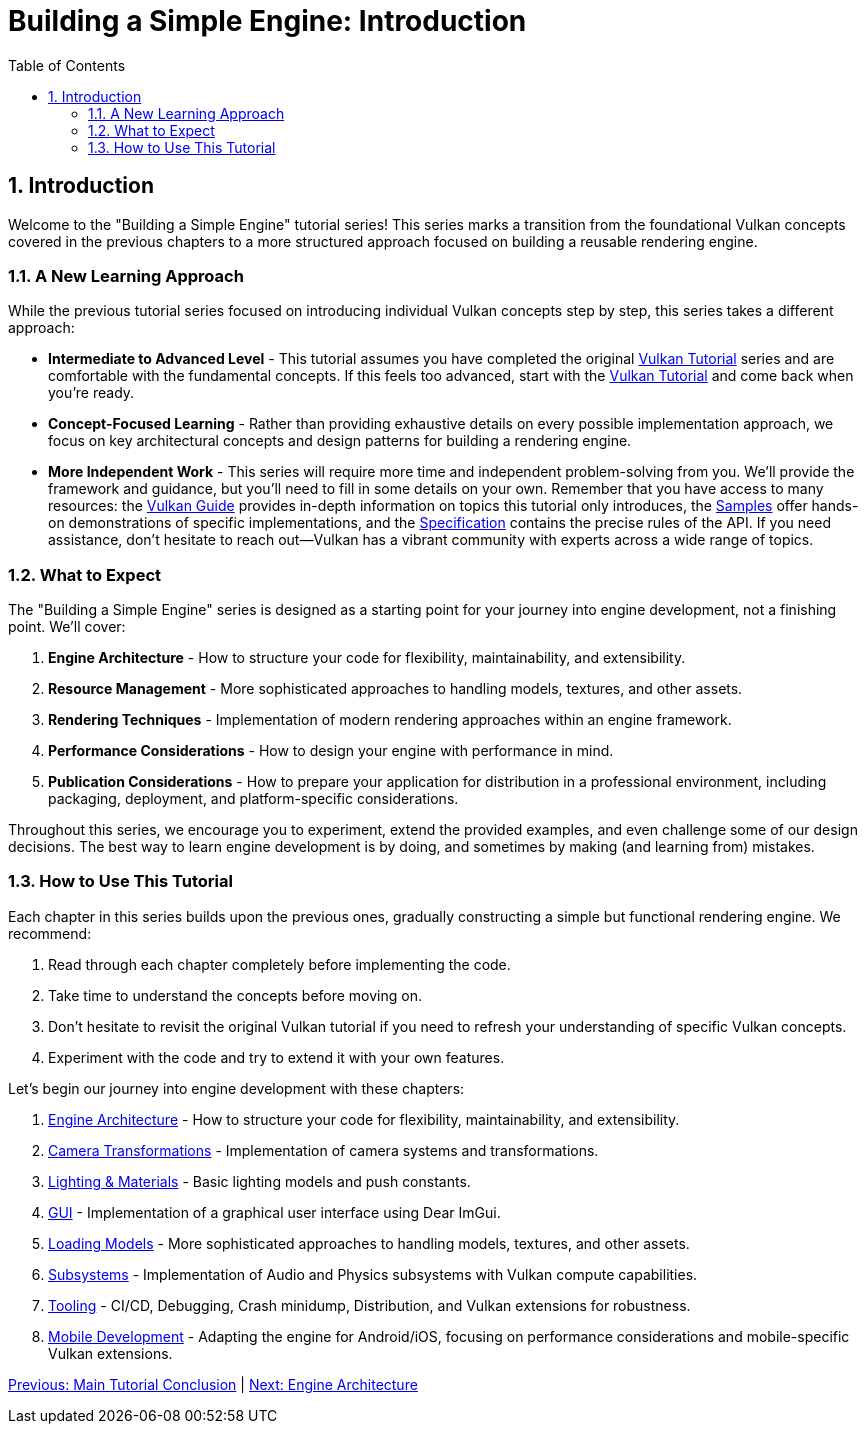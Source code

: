 :pp: {plus}{plus}

= Building a Simple Engine: Introduction
:doctype: book
:sectnums:
:sectnumlevels: 4
:toc: left
:icons: font
:source-highlighter: highlightjs
:source-language: c{pp}

== Introduction

Welcome to the "Building a Simple Engine" tutorial series! This series marks a transition from the foundational Vulkan concepts covered in the previous chapters to a more structured approach focused on building a reusable rendering engine.

=== A New Learning Approach

While the previous tutorial series focused on introducing individual Vulkan concepts step by step, this series takes a different approach:

* *Intermediate to Advanced Level* - This tutorial assumes you have completed
 the original link:../00_Introduction.adoc[Vulkan Tutorial] series and are
 comfortable with the
 fundamental concepts. If this feels too advanced, start with the link:../00_Introduction.adoc[Vulkan Tutorial] and come back when you're ready.

* *Concept-Focused Learning* - Rather than providing exhaustive details on every possible implementation approach, we focus on key architectural concepts and design patterns for building a rendering engine.

* *More Independent Work* - This series will require more time and independent problem-solving from you. We'll provide the framework and guidance, but you'll need to fill in some details on your own. Remember that you have access to many resources: the https://docs.vulkan.org/guide/latest/[Vulkan Guide] provides in-depth information on topics this tutorial only introduces, the https://docs.vulkan.org/samples/latest/[Samples] offer hands-on demonstrations of specific implementations, and the https://docs.vulkan.org/spec/latest/[Specification] contains the precise rules of the API. If you need assistance, don't hesitate to reach out—Vulkan has a vibrant community with experts across a wide range of topics.

=== What to Expect

The "Building a Simple Engine" series is designed as a starting point for your journey into engine development, not a finishing point. We'll cover:

1. *Engine Architecture* - How to structure your code for flexibility, maintainability, and extensibility.

2. *Resource Management* - More sophisticated approaches to handling models, textures, and other assets.

3. *Rendering Techniques* - Implementation of modern rendering approaches within an engine framework.

4. *Performance Considerations* - How to design your engine with performance in mind.

5. *Publication Considerations* - How to prepare your application for distribution in a professional environment, including packaging, deployment, and platform-specific considerations.

Throughout this series, we encourage you to experiment, extend the provided examples, and even challenge some of our design decisions. The best way to learn engine development is by doing, and sometimes by making (and learning from) mistakes.

=== How to Use This Tutorial

Each chapter in this series builds upon the previous ones, gradually constructing a simple but functional rendering engine. We recommend:

1. Read through each chapter completely before implementing the code.
2. Take time to understand the concepts before moving on.
3. Don't hesitate to revisit the original Vulkan tutorial if you need to refresh your understanding of specific Vulkan concepts.
4. Experiment with the code and try to extend it with your own features.

Let's begin our journey into engine development with these chapters:

1. link:Engine_Architecture/01_introduction.adoc[Engine Architecture] - How to structure your code for flexibility, maintainability, and extensibility.
2. link:Camera_Transformations/01_introduction.adoc[Camera Transformations] - Implementation of camera systems and transformations.
3. link:Lighting_Materials/01_introduction.adoc[Lighting & Materials] - Basic lighting models and push constants.
4. link:GUI/01_introduction.adoc[GUI] - Implementation of a graphical user interface using Dear ImGui.
5. link:Loading_Models/01_introduction.adoc[Loading Models] - More sophisticated approaches to handling models, textures, and other assets.
6. link:Subsystems/01_introduction.adoc[Subsystems] - Implementation of Audio and Physics subsystems with Vulkan compute capabilities.
7. link:Tooling/01_introduction.adoc[Tooling] - CI/CD, Debugging, Crash minidump, Distribution, and Vulkan extensions for robustness.
8. link:Mobile_Development/01_introduction.adoc[Mobile Development] - Adapting the engine for Android/iOS, focusing on performance considerations and mobile-specific Vulkan extensions.

link:../conclusion.adoc[Previous: Main Tutorial Conclusion] | link:Engine_Architecture/01_introduction.adoc[Next: Engine Architecture]
